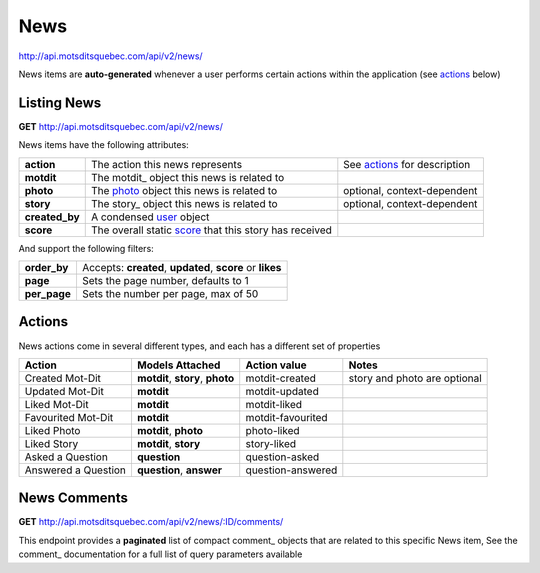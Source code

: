 News
====

http://api.motsditsquebec.com/api/v2/news/

News items are **auto-generated** whenever a user performs certain actions within the application (see actions_ below)


Listing News
------------

**GET** http://api.motsditsquebec.com/api/v2/news/

News items have the following attributes:

+----------------+--------------------------------------------------------+------------------------------+
|   **action**   |            The action this news represents             | See actions_ for description |
+----------------+--------------------------------------------------------+------------------------------+
| **motdit**     | The motdit_ object this news is related to             |                              |
+----------------+--------------------------------------------------------+------------------------------+
| **photo**      | The photo_ object this news is related to              | optional, context-dependent  |
+----------------+--------------------------------------------------------+------------------------------+
| **story**      | The story_ object this news is related to              | optional, context-dependent  |
+----------------+--------------------------------------------------------+------------------------------+
| **created_by** | A condensed user_ object                               |                              |
+----------------+--------------------------------------------------------+------------------------------+
| **score**      | The overall static score_ that this story has received |                              |
+----------------+--------------------------------------------------------+------------------------------+

And support the following filters:

+--------------+-----------------------------------------------------------+
| **order_by** | Accepts: **created**, **updated**, **score** or **likes** |
+--------------+-----------------------------------------------------------+
| **page**     | Sets the page number, defaults to 1                       |
+--------------+-----------------------------------------------------------+
| **per_page** | Sets the number per page, max of 50                       |
+--------------+-----------------------------------------------------------+

Actions
-------

News actions come in several different types, and each has a different set of properties

+---------------------+----------------------------------+-------------------+------------------------------+
|        Action       |         Models Attached          |    Action value   |            Notes             |
+=====================+==================================+===================+==============================+
| Created Mot-Dit     | **motdit**, **story**, **photo** | motdit-created    | story and photo are optional |
+---------------------+----------------------------------+-------------------+------------------------------+
| Updated Mot-Dit     | **motdit**                       | motdit-updated    |                              |
+---------------------+----------------------------------+-------------------+------------------------------+
| Liked Mot-Dit       | **motdit**                       | motdit-liked      |                              |
+---------------------+----------------------------------+-------------------+------------------------------+
| Favourited Mot-Dit  | **motdit**                       | motdit-favourited |                              |
+---------------------+----------------------------------+-------------------+------------------------------+
| Liked Photo         | **motdit**, **photo**            | photo-liked       |                              |
+---------------------+----------------------------------+-------------------+------------------------------+
| Liked Story         | **motdit**, **story**            | story-liked       |                              |
+---------------------+----------------------------------+-------------------+------------------------------+
| Asked a Question    | **question**                     | question-asked    |                              |
+---------------------+----------------------------------+-------------------+------------------------------+
| Answered a Question | **question**, **answer**         | question-answered |                              |
+---------------------+----------------------------------+-------------------+------------------------------+

News Comments
--------------

**GET** http://api.motsditsquebec.com/api/v2/news/:ID/comments/

This endpoint provides a **paginated** list of compact comment_ objects that are related to this specific News item, See the comment_   documentation for a full list of query parameters available


.. _item: items.html
.. _motsdits: motsdits.html
.. _score: scores.html
.. _photo: photos.html
.. _user: users.html
.. _actions: #actions
